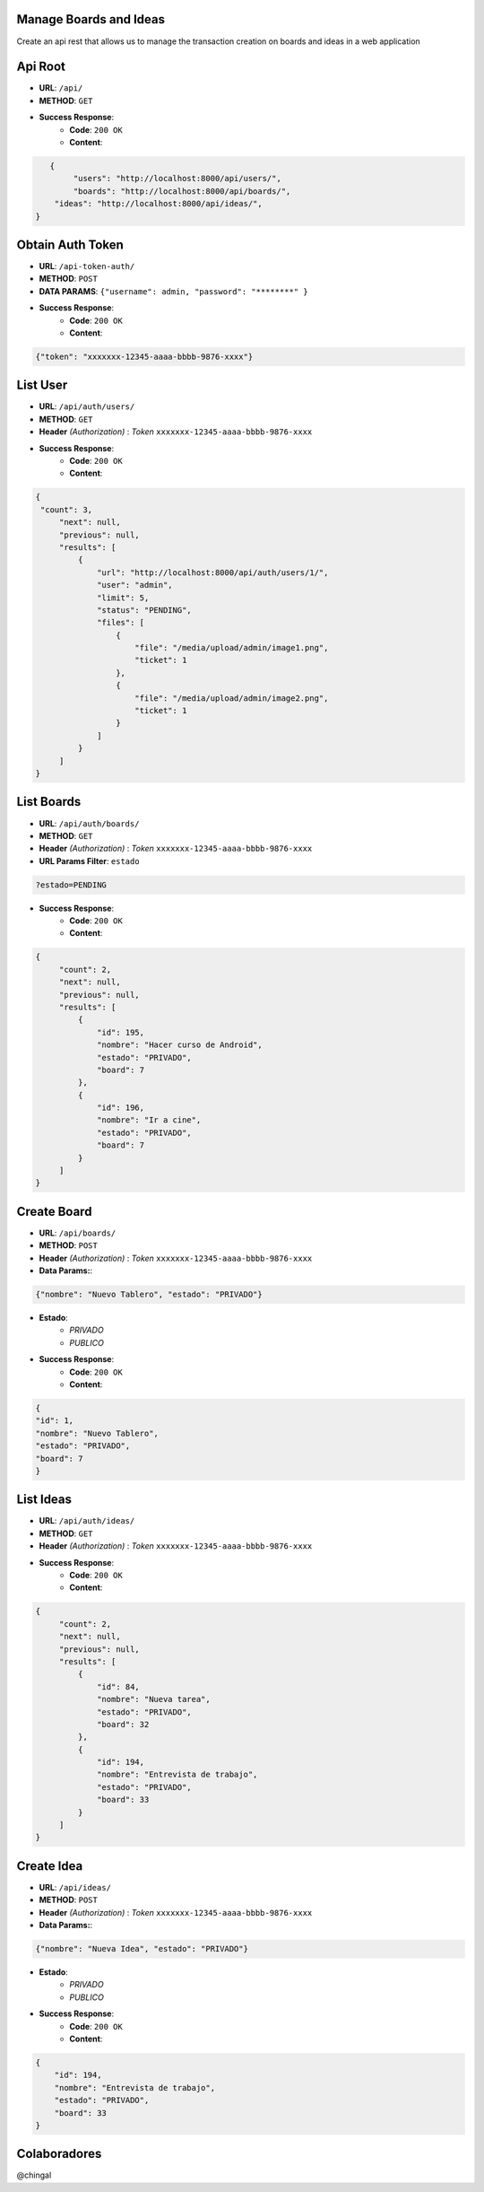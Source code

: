 Manage Boards and Ideas
=================
Create an api rest that allows us to manage the transaction creation on boards and ideas in a web application

Api Root
========
* **URL**: ``/api/``

* **METHOD**: ``GET``

* **Success Response**:
    * **Code**: ``200 OK``
    * **Content**:

.. code-block:: json

	   {
    		"users": "http://localhost:8000/api/users/",
    		"boards": "http://localhost:8000/api/boards/",
            "ideas": "http://localhost:8000/api/ideas/",
    	}

Obtain Auth Token
=================

* **URL**: ``/api-token-auth/``

* **METHOD**: ``POST``

* **DATA PARAMS**: ``{"username": admin, "password": "********" }``

* **Success Response**:
    * **Code**: ``200 OK``
    * **Content**:

.. code-block:: json

	{"token": "xxxxxxx-12345-aaaa-bbbb-9876-xxxx"}


List User
============

* **URL**: ``/api/auth/users/``

* **METHOD**: ``GET``

* **Header** *(Authorization)* : *Token* ``xxxxxxx-12345-aaaa-bbbb-9876-xxxx``

.. code-block:: json

* **Success Response**:
    * **Code**: ``200 OK``
    * **Content**:

.. code-block:: json

	   {
            "count": 3,
        	"next": null,
        	"previous": null,
        	"results": [
		    {
                	"url": "http://localhost:8000/api/auth/users/1/",
                	"user": "admin",
                	"limit": 5,
                	"status": "PENDING",
                	"files": [
                    	    {
                        	"file": "/media/upload/admin/image1.png",
                        	"ticket": 1
                    	    },
                    	    {
	                       	"file": "/media/upload/admin/image2.png",
        	               	"ticket": 1
                	    }
                	]
            	    }
		]
	   }


List Boards
============

* **URL**: ``/api/auth/boards/``

* **METHOD**: ``GET``

* **Header** *(Authorization)* : *Token* ``xxxxxxx-12345-aaaa-bbbb-9876-xxxx``

* **URL Params Filter**: ``estado``

.. code-block:: json

        ?estado=PENDING

* **Success Response**:
    * **Code**: ``200 OK``
    * **Content**:

.. code-block:: json

       {
            "count": 2,
            "next": null,
            "previous": null,
            "results": [
                {
                    "id": 195,
                    "nombre": "Hacer curso de Android",
                    "estado": "PRIVADO",
                    "board": 7
                },
                {
                    "id": 196,
                    "nombre": "Ir a cine",
                    "estado": "PRIVADO",
                    "board": 7
                }
            ]
       }



Create Board
=============

* **URL**: ``/api/boards/``

* **METHOD**: ``POST``

* **Header** *(Authorization)* : *Token* ``xxxxxxx-12345-aaaa-bbbb-9876-xxxx``

* **Data Params:**:

.. code-block:: json

	{"nombre": "Nuevo Tablero", "estado": "PRIVADO"}


* **Estado**:
    * *PRIVADO*
    * *PUBLICO*

* **Success Response**:
    * **Code**: ``200 OK``
    * **Content**:

.. code-block:: json

	{
    	"id": 1,
        "nombre": "Nuevo Tablero",
        "estado": "PRIVADO",
        "board": 7
	}


List Ideas
============

* **URL**: ``/api/auth/ideas/``

* **METHOD**: ``GET``

* **Header** *(Authorization)* : *Token* ``xxxxxxx-12345-aaaa-bbbb-9876-xxxx``

* **Success Response**:
    * **Code**: ``200 OK``
    * **Content**:

.. code-block:: json

       {
            "count": 2,
            "next": null,
            "previous": null,
            "results": [
                {
                    "id": 84,
                    "nombre": "Nueva tarea",
                    "estado": "PRIVADO",
                    "board": 32
                },
                {
                    "id": 194,
                    "nombre": "Entrevista de trabajo",
                    "estado": "PRIVADO",
                    "board": 33
                }
            ]
       }

Create Idea
=============

* **URL**: ``/api/ideas/``

* **METHOD**: ``POST``

* **Header** *(Authorization)* : *Token* ``xxxxxxx-12345-aaaa-bbbb-9876-xxxx``

* **Data Params:**:

.. code-block:: json

    {"nombre": "Nueva Idea", "estado": "PRIVADO"}


* **Estado**:
    * *PRIVADO*
    * *PUBLICO*

* **Success Response**:
    * **Code**: ``200 OK``
    * **Content**:

.. code-block:: json

    {
        "id": 194,
        "nombre": "Entrevista de trabajo",
        "estado": "PRIVADO",
        "board": 33
    }

Colaboradores
=================

@chingal
